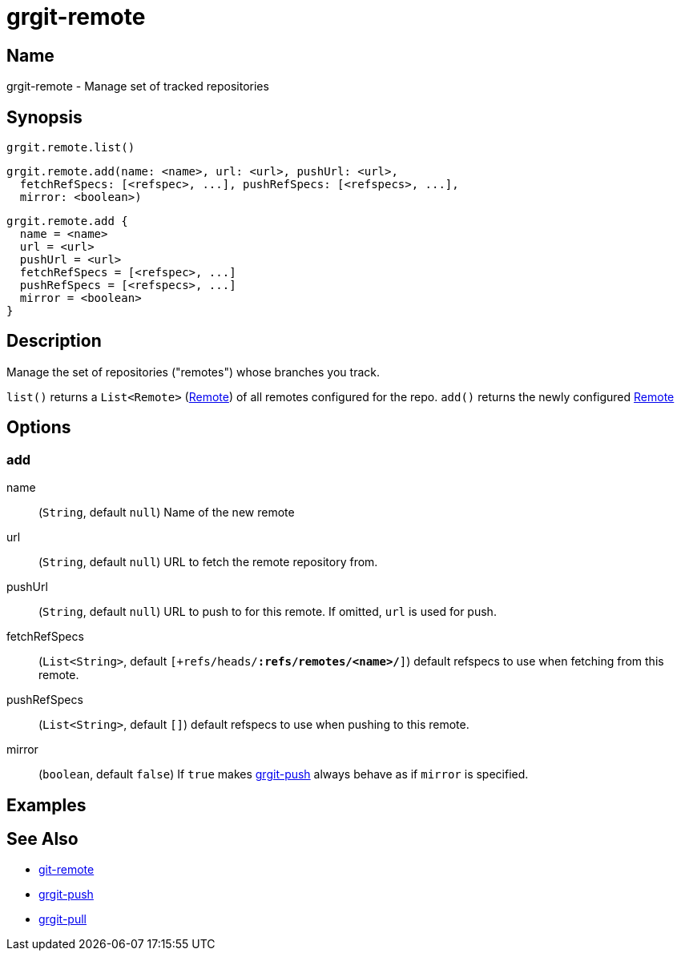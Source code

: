 = grgit-remote
:jbake-title: grgit-remote
:jbake-type: page
:jbake-status: published

== Name

grgit-remote - Manage set of tracked repositories

== Synopsis

[source, groovy]
----
grgit.remote.list()
----

[source, groovy]
----
grgit.remote.add(name: <name>, url: <url>, pushUrl: <url>,
  fetchRefSpecs: [<refspec>, ...], pushRefSpecs: [<refspecs>, ...],
  mirror: <boolean>)
----

[source, groovy]
----
grgit.remote.add {
  name = <name>
  url = <url>
  pushUrl = <url>
  fetchRefSpecs = [<refspec>, ...]
  pushRefSpecs = [<refspecs>, ...]
  mirror = <boolean>
}
----

== Description

Manage the set of repositories ("remotes") whose branches you track.

`list()` returns a `List<Remote>` (link:http://ajoberstar.org/grgit/docs/grgit-core/groovydoc/org/ajoberstar/grgit/Remote.html[Remote]) of all remotes configured for the repo.
`add()` returns the newly configured link:http://ajoberstar.org/grgit/docs/grgit-core/groovydoc/org/ajoberstar/grgit/Remote.html[Remote]

== Options

=== add

name:: (`String`, default `null`) Name of the new remote
url:: (`String`, default `null`) URL to fetch the remote repository from.
pushUrl:: (`String`, default `null`) URL to push to for this remote. If omitted, `url` is used for push.
fetchRefSpecs:: (`List<String>`, default `[+refs/heads/*:refs/remotes/<name>/*]`) default refspecs to use when fetching from this remote.
pushRefSpecs:: (`List<String>`, default `[]`) default refspecs to use when pushing to this remote.
mirror:: (`boolean`, default `false`) If `true` makes link:grgit-push.html[grgit-push] always behave as if `mirror` is specified.

== Examples

== See Also

- link:https://git-scm.com/docs/git-remote[git-remote]
- link:grgit-push.html[grgit-push]
- link:grgit-pull.html[grgit-pull]
